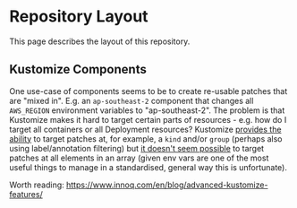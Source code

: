 * Repository Layout

This page describes the layout of this repository.

** Kustomize Components
One use-case of components seems to be to create re-usable patches that are "mixed in". E.g. an =ap-southeast-2= component that changes all =AWS_REGION= environment variables to "ap-southeast-2". The problem is that Kustomize makes it hard to target certain parts of resources - e.g. how do I target all containers or all Deployment resources? Kustomize [[https://github.com/kubernetes-sigs/kustomize/blob/master/examples/patchMultipleObjects.md][provides the ability]] to target patches at, for example, a =kind= and/or =group= (perhaps also using label/annotation filtering) but [[https://github.com/kubernetes-sigs/kustomize/issues/1493][it doesn't seem possible]] to target patches at all elements in an array (given env vars are one of the most useful things to manage in a standardised, general way this is unfortunate).


Worth reading: https://www.innoq.com/en/blog/advanced-kustomize-features/
